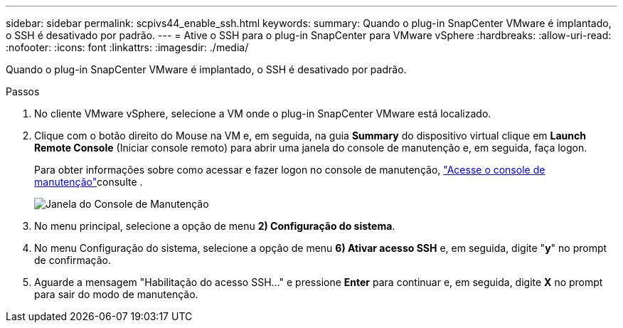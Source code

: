 ---
sidebar: sidebar 
permalink: scpivs44_enable_ssh.html 
keywords:  
summary: Quando o plug-in SnapCenter VMware é implantado, o SSH é desativado por padrão. 
---
= Ative o SSH para o plug-in SnapCenter para VMware vSphere
:hardbreaks:
:allow-uri-read: 
:nofooter: 
:icons: font
:linkattrs: 
:imagesdir: ./media/


[role="lead"]
Quando o plug-in SnapCenter VMware é implantado, o SSH é desativado por padrão.

.Passos
. No cliente VMware vSphere, selecione a VM onde o plug-in SnapCenter VMware está localizado.
. Clique com o botão direito do Mouse na VM e, em seguida, na guia *Summary* do dispositivo virtual clique em *Launch Remote Console* (Iniciar console remoto) para abrir uma janela do console de manutenção e, em seguida, faça logon.
+
Para obter informações sobre como acessar e fazer logon no console de manutenção, link:scpivs44_access_the_maintenance_console.html["Acesse o console de manutenção"^]consulte .

+
image:scpivs44_image11.png["Janela do Console de Manutenção"]

. No menu principal, selecione a opção de menu *2) Configuração do sistema*.
. No menu Configuração do sistema, selecione a opção de menu *6) Ativar acesso SSH* e, em seguida, digite "*y*" no prompt de confirmação.
. Aguarde a mensagem "Habilitação do acesso SSH..." e pressione *Enter* para continuar e, em seguida, digite *X* no prompt para sair do modo de manutenção.

